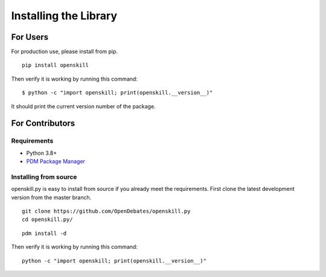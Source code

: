 .. _installing:

======================
Installing the Library
======================

For Users
=========

For production use, please install from pip.

::

    pip install openskill

Then verify it is working by running this command:

::

    $ python -c "import openskill; print(openskill.__version__)"


It should print the current version number of the package.

For Contributors
================

Requirements
------------

* Python 3.8+
* `PDM Package Manager <https://pdm.fming.dev/latest/#recommended-installation-method>`_

Installing from source
----------------------

openskill.py is easy to install from source if you already meet the requirements. First clone the latest development version from the master branch.

::

    git clone https://github.com/OpenDebates/openskill.py
    cd openskill.py/

::

    pdm install -d

Then verify it is working by running this command:

::

    python -c "import openskill; print(openskill.__version__)"
